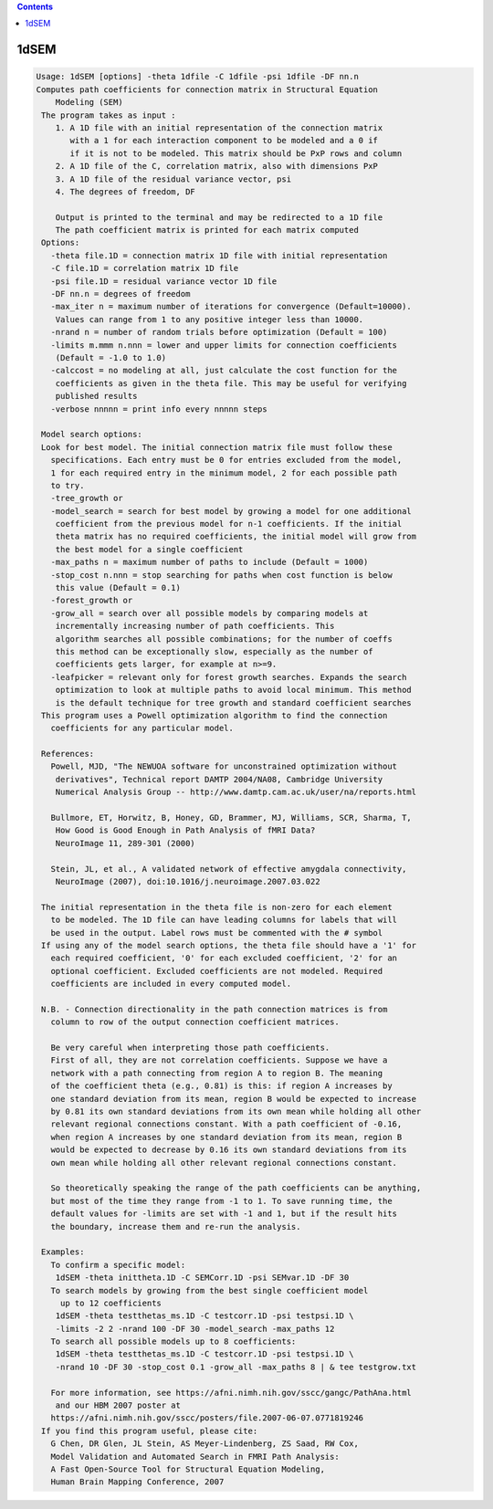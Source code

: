 .. contents:: 
    :depth: 4 

*****
1dSEM
*****

.. code-block:: none

    Usage: 1dSEM [options] -theta 1dfile -C 1dfile -psi 1dfile -DF nn.n
    Computes path coefficients for connection matrix in Structural Equation
        Modeling (SEM)
     The program takes as input :
        1. A 1D file with an initial representation of the connection matrix
           with a 1 for each interaction component to be modeled and a 0 if
           if it is not to be modeled. This matrix should be PxP rows and column
        2. A 1D file of the C, correlation matrix, also with dimensions PxP
        3. A 1D file of the residual variance vector, psi
        4. The degrees of freedom, DF
    
        Output is printed to the terminal and may be redirected to a 1D file
        The path coefficient matrix is printed for each matrix computed
     Options:
       -theta file.1D = connection matrix 1D file with initial representation
       -C file.1D = correlation matrix 1D file
       -psi file.1D = residual variance vector 1D file
       -DF nn.n = degrees of freedom
       -max_iter n = maximum number of iterations for convergence (Default=10000).
        Values can range from 1 to any positive integer less than 10000.
       -nrand n = number of random trials before optimization (Default = 100)
       -limits m.mmm n.nnn = lower and upper limits for connection coefficients
        (Default = -1.0 to 1.0)
       -calccost = no modeling at all, just calculate the cost function for the
        coefficients as given in the theta file. This may be useful for verifying
        published results
       -verbose nnnnn = print info every nnnnn steps
    
     Model search options:
     Look for best model. The initial connection matrix file must follow these
       specifications. Each entry must be 0 for entries excluded from the model,
       1 for each required entry in the minimum model, 2 for each possible path
       to try.
       -tree_growth or 
       -model_search = search for best model by growing a model for one additional
        coefficient from the previous model for n-1 coefficients. If the initial
        theta matrix has no required coefficients, the initial model will grow from
        the best model for a single coefficient
       -max_paths n = maximum number of paths to include (Default = 1000)
       -stop_cost n.nnn = stop searching for paths when cost function is below
        this value (Default = 0.1)
       -forest_growth or 
       -grow_all = search over all possible models by comparing models at
        incrementally increasing number of path coefficients. This
        algorithm searches all possible combinations; for the number of coeffs
        this method can be exceptionally slow, especially as the number of
        coefficients gets larger, for example at n>=9.
       -leafpicker = relevant only for forest growth searches. Expands the search
        optimization to look at multiple paths to avoid local minimum. This method
        is the default technique for tree growth and standard coefficient searches
     This program uses a Powell optimization algorithm to find the connection
       coefficients for any particular model.
    
     References:
       Powell, MJD, "The NEWUOA software for unconstrained optimization without
        derivatives", Technical report DAMTP 2004/NA08, Cambridge University
        Numerical Analysis Group -- http://www.damtp.cam.ac.uk/user/na/reports.html
    
       Bullmore, ET, Horwitz, B, Honey, GD, Brammer, MJ, Williams, SCR, Sharma, T,
        How Good is Good Enough in Path Analysis of fMRI Data?
        NeuroImage 11, 289-301 (2000)
    
       Stein, JL, et al., A validated network of effective amygdala connectivity,
        NeuroImage (2007), doi:10.1016/j.neuroimage.2007.03.022
    
     The initial representation in the theta file is non-zero for each element
       to be modeled. The 1D file can have leading columns for labels that will
       be used in the output. Label rows must be commented with the # symbol
     If using any of the model search options, the theta file should have a '1' for
       each required coefficient, '0' for each excluded coefficient, '2' for an
       optional coefficient. Excluded coefficients are not modeled. Required
       coefficients are included in every computed model.
    
     N.B. - Connection directionality in the path connection matrices is from 
       column to row of the output connection coefficient matrices.
    
       Be very careful when interpreting those path coefficients.
       First of all, they are not correlation coefficients. Suppose we have a
       network with a path connecting from region A to region B. The meaning
       of the coefficient theta (e.g., 0.81) is this: if region A increases by 
       one standard deviation from its mean, region B would be expected to increase
       by 0.81 its own standard deviations from its own mean while holding all other
       relevant regional connections constant. With a path coefficient of -0.16, 
       when region A increases by one standard deviation from its mean, region B 
       would be expected to decrease by 0.16 its own standard deviations from its
       own mean while holding all other relevant regional connections constant.
    
       So theoretically speaking the range of the path coefficients can be anything,
       but most of the time they range from -1 to 1. To save running time, the
       default values for -limits are set with -1 and 1, but if the result hits
       the boundary, increase them and re-run the analysis.
    
     Examples:
       To confirm a specific model:
        1dSEM -theta inittheta.1D -C SEMCorr.1D -psi SEMvar.1D -DF 30
       To search models by growing from the best single coefficient model
         up to 12 coefficients
        1dSEM -theta testthetas_ms.1D -C testcorr.1D -psi testpsi.1D \ 
        -limits -2 2 -nrand 100 -DF 30 -model_search -max_paths 12
       To search all possible models up to 8 coefficients:
        1dSEM -theta testthetas_ms.1D -C testcorr.1D -psi testpsi.1D \ 
        -nrand 10 -DF 30 -stop_cost 0.1 -grow_all -max_paths 8 | & tee testgrow.txt
    
       For more information, see https://afni.nimh.nih.gov/sscc/gangc/PathAna.html
        and our HBM 2007 poster at
       https://afni.nimh.nih.gov/sscc/posters/file.2007-06-07.0771819246
     If you find this program useful, please cite:
       G Chen, DR Glen, JL Stein, AS Meyer-Lindenberg, ZS Saad, RW Cox,
       Model Validation and Automated Search in FMRI Path Analysis:
       A Fast Open-Source Tool for Structural Equation Modeling,
       Human Brain Mapping Conference, 2007
